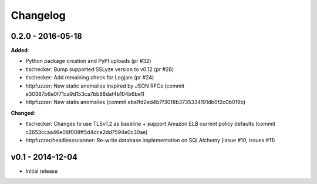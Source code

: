 Changelog
---------

0.2.0 - 2016-05-18
******************

**Added**:

- Python package creation and PyPI uploads (pr #32)
- tlschecker: Bump supported SSLyze version to v0.12 (pr #28)
- tlschecker: Add remaining check for Logjam (pr #24)
- httpfuzzer: New static anomalies inspired by JSON RFCs (commit e30387b6e0f71ca9d153ca7bb88daf4b104b6be1)
- httpfuzzer: New statis anomalies (commit eba1fd2ed4b7f3018b3735334191db0f2c0b019b)

**Changed**:

- tlschecker: Changes to use TLSv1.2 as baseline + support Amazon ELB current policy defaults (commit c2653ccaa46e06f009ff5d4dce2dd7594e0c30ae)
- httpfuzzer/headlessscanner: Re-write database implementation on SQLAlchemy (issue #10, issues #11)

v0.1 - 2014-12-04
*****************

- Initial release
